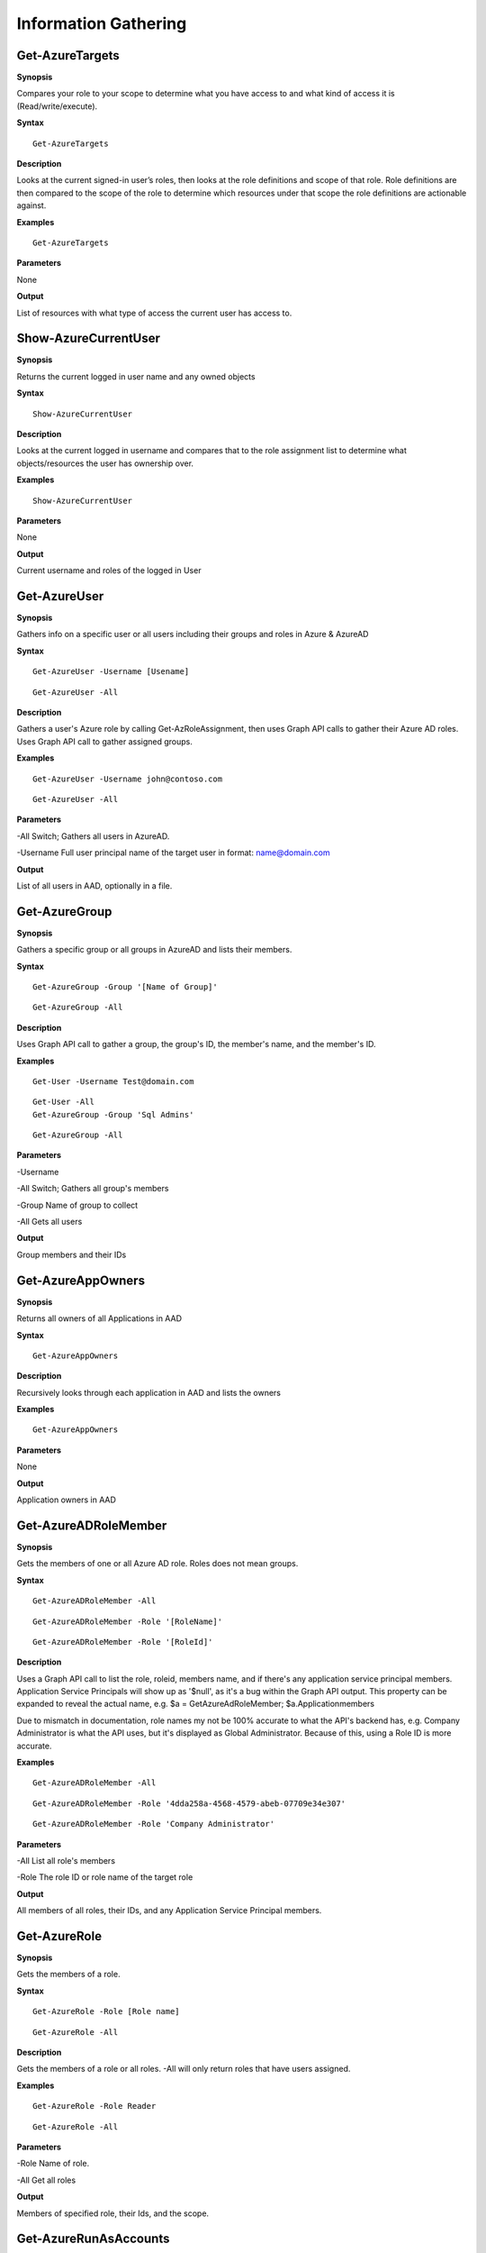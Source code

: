 Information Gathering
=====================

Get-AzureTargets
-----------

**Synopsis**


Compares your role to your scope to determine what you have access to
and what kind of access it is (Read/write/execute).

**Syntax**

::

  Get-AzureTargets

**Description**


Looks at the current signed-in user’s roles, then looks at the role
definitions and scope of that role. Role definitions are then compared
to the scope of the role to determine which resources under that scope
the role definitions are actionable against.

**Examples**

::

  Get-AzureTargets

**Parameters**


None

**Output**


List of resources with what type of access the current user has access
to.

Show-AzureCurrentUser
---------------


.. _**Synopsis**-1:

**Synopsis**


Returns the current logged in user name and any owned objects

.. _**Syntax**-1:

**Syntax**


::

  Show-AzureCurrentUser

.. _**Description**-1:

**Description**


Looks at the current logged in username and compares that to the role
assignment list to determine what objects/resources the user has
ownership over.

.. _**Examples**-1:

**Examples**

::

  Show-AzureCurrentUser


.. _**Parameters**-1:

**Parameters** 

None

.. _**Output**-1:

**Output**


Current username and roles of the logged in User


Get-AzureUser
------------

.. _**Synopsis**-2:

**Synopsis**

Gathers info on a specific user or all users including their groups and roles in Azure & AzureAD

.. _**Syntax**-2:

**Syntax**

::

  Get-AzureUser -Username [Usename]
  
::

  Get-AzureUser -All

.. _**Description**-2:

**Description**

Gathers a user's Azure role by calling Get-AzRoleAssignment, then uses Graph API calls to gather their Azure AD roles. Uses Graph API call to gather assigned groups.

.. _**Examples**-2:

**Examples**

::

  Get-AzureUser -Username john@contoso.com

::

  Get-AzureUser -All

.. _**Parameters**-2:

**Parameters** 

-All
Switch; Gathers all users in AzureAD.

-Username 
Full user principal name of the target user in format: name@domain.com

.. _**Output**-2:

**Output**

List of all users in AAD, optionally in a file.

Get-AzureGroup
-------------


.. _**Synopsis**-5:

**Synopsis**


Gathers a specific group or all groups in AzureAD and lists their members. 

.. _**Syntax**-5:

**Syntax**

::

  Get-AzureGroup -Group '[Name of Group]'
  
::

  Get-AzureGroup -All


.. _**Description**-5:

**Description**

Uses Graph API call to gather a group, the group's ID, the member's name, and the member's ID.

.. _**Examples**-5:

**Examples**

::


  Get-User -Username Test@domain.com
  
::

  Get-User -All
  Get-AzureGroup -Group 'Sql Admins'


::

  Get-AzureGroup -All 

.. _**Parameters**-5:

**Parameters** 


-Username

-All
Switch; Gathers all group's members


-Group
Name of group to collect


-All
Gets all users


.. _**Output**-5:


**Output**

Group members and their IDs


Get-AzureAppOwners
--------


.. _**Synopsis**-7:

**Synopsis**


Returns all owners of all Applications in AAD

.. _**Syntax**-7:

**Syntax**

::

  Get-AzureAppOwners


.. _**Description**-7:

**Description**

Recursively looks through each application in AAD and lists the owners

.. _**Examples**-7:

**Examples**


::

  Get-AzureAppOwners


.. _**Parameters**-7:

**Parameters** 


None

.. _**Output**-7:

**Output**

Application owners in AAD


Get-AzureADRoleMember
------------------

.. _**Synopsis**-10:

**Synopsis**


Gets the members of one or all Azure AD role. Roles does not mean groups.

.. _**Syntax**-10:

**Syntax**

::

  Get-AzureADRoleMember -All
  
::

  Get-AzureADRoleMember -Role '[RoleName]'
  
::

  Get-AzureADRoleMember -Role '[RoleId]'

.. _**Description**-10:

**Description**

Uses a Graph API call to list the role, roleid, members name, and if there's any application service principal members. Application Service Principals will show up as '$null', as it's a bug within the Graph API output. This property can be expanded to reveal the actual name, e.g. $a = GetAzureAdRoleMember; $a.Applicationmembers

Due to mismatch in documentation, role names my not be 100% accurate to what the API's backend has, e.g. Company Administrator is what the API uses, but it's displayed as Global Administrator. Because of this, using a Role ID is more accurate.

.. _**Examples**-10:

**Examples**

::

  Get-AzureADRoleMember -All

::

  Get-AzureADRoleMember -Role '4dda258a-4568-4579-abeb-07709e34e307'

::

  Get-AzureADRoleMember -Role 'Company Administrator'

.. _**Parameters**-10:

**Parameters** 


-All
List all role's members

-Role 
The role ID or role name of the target role

.. _**Output**-10:

**Output**


All members of all roles, their IDs, and any Application Service Principal members.

Get-AzureRole
---------------

.. _**Synopsis**-11:

**Synopsis**


Gets the members of a role.

.. _**Syntax**-11:

**Syntax**

::

  Get-AzureRole -Role [Role name]

::

  Get-AzureRole -All

.. _**Description**-11:

**Description**


Gets the members of a role or all roles. -All will only return roles that have users assigned.

.. _**Examples**-11:

**Examples**

::

  Get-AzureRole -Role Reader
  
::

  Get-AzureRole -All

.. _**Parameters**-11:

**Parameters**

-Role
Name of role. 

-All
Get all roles

.. _**Output**-11:

**Output**


Members of specified role, their Ids, and the scope.


Get-AzureRunAsAccounts
------------------

.. _**Synopsis**-20:

**Synopsis**


Finds any RunAs accounts being used by an Automation Account



.. _**Syntax**-20:

**Syntax**

::

  Get-RunAsAccounts

.. _**Description**-20:

**Description**


Finds any RunAs accounts being used by an Automation Account by recursively going through each resource group and Automation Account. If one is discovered, you can extract it's certificate (if you have the correct permissions) by using Get-AzureRunAsCertificate

.. _**Examples**-20:

**Examples**

::

  Get-RunAsAccounts

.. _**Parameters**-20:

**Parameters**


None

.. _**Output**-20:

**Output**

List of Automation Accounts, the resource group name, and the connection type

Show-AzureStorageContent
-------------


.. _**Synopsis**-5:

**Synopsis**


Lists all available storage containers, shares, and tables


.. _**Syntax**-5:

**Syntax**

::

  Show-AzureStorageContent -All
  
::

  Show-AzureStorageContent -StorageAccountName [Name of Storage Account]

.. _**Description**-5:

**Description**

Recursively goes through a storage account (or multiple) and lists the available containers + blobs, File Shares, and tables.

.. _**Examples**-5:

**Examples**

::

  Show-AzureStorageContent -StorageAccountName TestAcct

::

  Show-AzureStorageContent -All

.. _**Parameters**-5:

**Parameters** 

-All
-StorageAccountName

**Output**

List of contents 


Show-AzureKeyVaultContent
-------------

.. _**Synopsis**-5:

**Synopsis**


Lists all available content in a key vault


.. _**Syntax**-5:

**Syntax**

::

  Show-AzureKeyVaultContent -All
  
::

  Show-AzureKeyVaultContent -Name ]VaultName]

.. _**Description**-5:

**Description**

Recursively goes through a key vault and lists what is within the vault (secret, certificate, and key names). Use Get-AzureKeyVaultContent to grab the values of a secret or certificate and Export-AzureKeyVaultcontent to get a key value.

.. _**Examples**-5:

**Examples**

::

  Show-AzureKeyVaultContent -Name Vaulttest

::

  Show-AzureKeyVaultContent -All

.. _**Parameters**-5:

**Parameters** 


-VaultName
Name of vault

-All

.. _**Output**-5:

**Output**

vault contents

Get-AzureSQLDB
-------------

.. _**Synopsis**-5:

**Synopsis**


Lists the available SQL Databases on a server


.. _**Syntax**-5:

**Syntax**

::

  Get-AzureSQLDB -All
  
::

  Get-AzureSQLDB -Server [Name of server]

.. _**Description**-5:

**Description**

Lists the available SQL DBs, the server they're on, and what the Administrator username is

.. _**Examples**-5:

**Examples**

::

  Get-AzureSQLDB -All

::

  Get-AzureSQLDB -Server 'SQLServer01'

.. _**Parameters**-5:

**Parameters** 

-Server
Name of the SQL Server

.. _**Output**-5:

**Output**

Get-AzureRolePermission
-------------

.. _**Synopsis**-5:

**Synopsis**

Finds all roles with a certain permission


.. _**Syntax**-5:


**Syntax**

::

  Get-AzureRolePermission -Permission [role definition]
  
.. _**Description**-5:

**Description**

Finds all builtin roles with a certain permission


**Output**


All members of all roles

